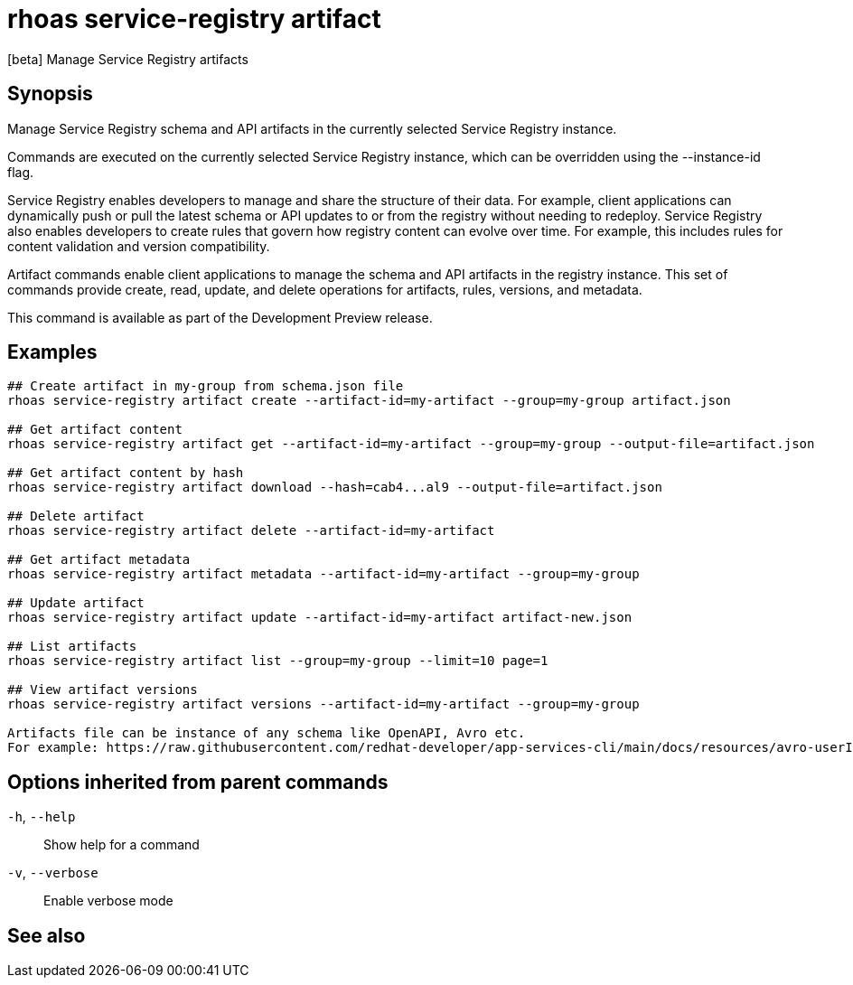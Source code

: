 ifdef::env-github,env-browser[:context: cmd]
[id='ref-rhoas-service-registry-artifact_{context}']
= rhoas service-registry artifact

[role="_abstract"]
[beta] Manage Service Registry artifacts

[discrete]
== Synopsis

Manage Service Registry schema and API artifacts in the currently selected Service Registry instance.

Commands are executed on the currently selected Service Registry instance, which can be overridden using the --instance-id flag.

Service Registry enables developers to manage and share the structure of their data.
For example, client applications can dynamically push or pull the latest schema or API updates to or from the registry without needing to redeploy.
Service Registry also enables developers to create rules that govern how registry content can evolve over time.
For example, this includes rules for content validation and version compatibility.

Artifact commands enable client applications to manage the schema and API artifacts in the registry instance.
This set of commands provide create, read, update, and delete operations for artifacts, rules, versions, and metadata.

This command is available as part of the Development Preview release.


[discrete]
== Examples

....
## Create artifact in my-group from schema.json file
rhoas service-registry artifact create --artifact-id=my-artifact --group=my-group artifact.json

## Get artifact content
rhoas service-registry artifact get --artifact-id=my-artifact --group=my-group --output-file=artifact.json

## Get artifact content by hash
rhoas service-registry artifact download --hash=cab4...al9 --output-file=artifact.json

## Delete artifact
rhoas service-registry artifact delete --artifact-id=my-artifact

## Get artifact metadata
rhoas service-registry artifact metadata --artifact-id=my-artifact --group=my-group

## Update artifact
rhoas service-registry artifact update --artifact-id=my-artifact artifact-new.json

## List artifacts
rhoas service-registry artifact list --group=my-group --limit=10 page=1

## View artifact versions
rhoas service-registry artifact versions --artifact-id=my-artifact --group=my-group

Artifacts file can be instance of any schema like OpenAPI, Avro etc.
For example: https://raw.githubusercontent.com/redhat-developer/app-services-cli/main/docs/resources/avro-userInfo.json

....

[discrete]
== Options inherited from parent commands

  `-h`, `--help`::      Show help for a command
  `-v`, `--verbose`::   Enable verbose mode

[discrete]
== See also


ifdef::env-github,env-browser[]
* link:rhoas_service-registry.adoc#rhoas-service-registry[rhoas service-registry]	 - [beta] Service Registry commands
endif::[]
ifdef::pantheonenv[]
* link:{path}#ref-rhoas-service-registry_{context}[rhoas service-registry]	 - [beta] Service Registry commands
endif::[]

ifdef::env-github,env-browser[]
* link:rhoas_service-registry_artifact_create.adoc#rhoas-service-registry-artifact-create[rhoas service-registry artifact create]	 - [beta] Creates new artifact from file or standard input
endif::[]
ifdef::pantheonenv[]
* link:{path}#ref-rhoas-service-registry-artifact-create_{context}[rhoas service-registry artifact create]	 - [beta] Creates new artifact from file or standard input
endif::[]

ifdef::env-github,env-browser[]
* link:rhoas_service-registry_artifact_delete.adoc#rhoas-service-registry-artifact-delete[rhoas service-registry artifact delete]	 - [beta] Deletes single or all artifacts in a given group
endif::[]
ifdef::pantheonenv[]
* link:{path}#ref-rhoas-service-registry-artifact-delete_{context}[rhoas service-registry artifact delete]	 - [beta] Deletes single or all artifacts in a given group
endif::[]

ifdef::env-github,env-browser[]
* link:rhoas_service-registry_artifact_download.adoc#rhoas-service-registry-artifact-download[rhoas service-registry artifact download]	 - [beta] Download artifacts from Service Registry using global identifiers
endif::[]
ifdef::pantheonenv[]
* link:{path}#ref-rhoas-service-registry-artifact-download_{context}[rhoas service-registry artifact download]	 - [beta] Download artifacts from Service Registry using global identifiers
endif::[]

ifdef::env-github,env-browser[]
* link:rhoas_service-registry_artifact_export.adoc#rhoas-service-registry-artifact-export[rhoas service-registry artifact export]	 - [beta] Export data from Service Registry instance
endif::[]
ifdef::pantheonenv[]
* link:{path}#ref-rhoas-service-registry-artifact-export_{context}[rhoas service-registry artifact export]	 - [beta] Export data from Service Registry instance
endif::[]

ifdef::env-github,env-browser[]
* link:rhoas_service-registry_artifact_get.adoc#rhoas-service-registry-artifact-get[rhoas service-registry artifact get]	 - [beta] Get artifact by ID and group
endif::[]
ifdef::pantheonenv[]
* link:{path}#ref-rhoas-service-registry-artifact-get_{context}[rhoas service-registry artifact get]	 - [beta] Get artifact by ID and group
endif::[]

ifdef::env-github,env-browser[]
* link:rhoas_service-registry_artifact_import.adoc#rhoas-service-registry-artifact-import[rhoas service-registry artifact import]	 - [beta] Import data into a Service Registry instance
endif::[]
ifdef::pantheonenv[]
* link:{path}#ref-rhoas-service-registry-artifact-import_{context}[rhoas service-registry artifact import]	 - [beta] Import data into a Service Registry instance
endif::[]

ifdef::env-github,env-browser[]
* link:rhoas_service-registry_artifact_list.adoc#rhoas-service-registry-artifact-list[rhoas service-registry artifact list]	 - [beta] List artifacts
endif::[]
ifdef::pantheonenv[]
* link:{path}#ref-rhoas-service-registry-artifact-list_{context}[rhoas service-registry artifact list]	 - [beta] List artifacts
endif::[]

ifdef::env-github,env-browser[]
* link:rhoas_service-registry_artifact_metadata-get.adoc#rhoas-service-registry-artifact-metadata-get[rhoas service-registry artifact metadata-get]	 - [beta] Get artifact metadata
endif::[]
ifdef::pantheonenv[]
* link:{path}#ref-rhoas-service-registry-artifact-metadata-get_{context}[rhoas service-registry artifact metadata-get]	 - [beta] Get artifact metadata
endif::[]

ifdef::env-github,env-browser[]
* link:rhoas_service-registry_artifact_metadata-set.adoc#rhoas-service-registry-artifact-metadata-set[rhoas service-registry artifact metadata-set]	 - [beta] Update artifact metadata
endif::[]
ifdef::pantheonenv[]
* link:{path}#ref-rhoas-service-registry-artifact-metadata-set_{context}[rhoas service-registry artifact metadata-set]	 - [beta] Update artifact metadata
endif::[]

ifdef::env-github,env-browser[]
* link:rhoas_service-registry_artifact_state-set.adoc#rhoas-service-registry-artifact-state-set[rhoas service-registry artifact state-set]	 - [beta] Set artifact state
endif::[]
ifdef::pantheonenv[]
* link:{path}#ref-rhoas-service-registry-artifact-state-set_{context}[rhoas service-registry artifact state-set]	 - [beta] Set artifact state
endif::[]

ifdef::env-github,env-browser[]
* link:rhoas_service-registry_artifact_update.adoc#rhoas-service-registry-artifact-update[rhoas service-registry artifact update]	 - [beta] Update artifact
endif::[]
ifdef::pantheonenv[]
* link:{path}#ref-rhoas-service-registry-artifact-update_{context}[rhoas service-registry artifact update]	 - [beta] Update artifact
endif::[]

ifdef::env-github,env-browser[]
* link:rhoas_service-registry_artifact_versions.adoc#rhoas-service-registry-artifact-versions[rhoas service-registry artifact versions]	 - [beta] Get latest artifact versions by artifact-id and group
endif::[]
ifdef::pantheonenv[]
* link:{path}#ref-rhoas-service-registry-artifact-versions_{context}[rhoas service-registry artifact versions]	 - [beta] Get latest artifact versions by artifact-id and group
endif::[]

